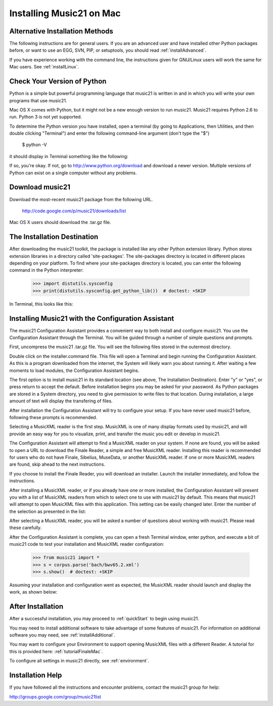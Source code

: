 .. _installMac:


Installing Music21 on Mac
============================================



Alternative Installation Methods
----------------------------------------------

The following instructions are for general users. If you are an advanced user and have installed other Python packages before, or want to use an EGG, SVN, PIP, or setuptools, you should read :ref:`installAdvanced`.

If you have experience working with the command line, the instructions given for GNU/Linux users will work the same for Mac users. See :ref:`installLinux`.



Check Your Version of Python
----------------------------------------------

Python is a simple but powerful programming language that music21
is written in and in which you will write your own programs that 
use music21.  

Mac OS X comes with Python, but it might not be a new enough version 
to run music21. Music21 requires Python 2.6 to run. Python 3 is not yet supported. 

To determine the Python version you have installed, open a terminal (by going to Applications, then Utilities, and then double clicking "Terminal") and enter the following command-line argument (don't type the "$")

    $ python -V

it should display in Terminal something like the following:

.. image:: images/macScreenPythonVersion.*
    :width: 650


If so, you're okay.  If not, go to http://www.python.org/download
and download a newer version.  Multiple versions of Python can exist 
on a single computer without any problems. 


Download music21 
----------------------------------------------

Download the most-recent music21 package from the following URL. 

    http://code.google.com/p/music21/downloads/list

Mac OS X users should download the .tar.gz file. 




The Installation Destination
----------------------------------------------

After downloading the music21 toolkit, the package is installed like any other Python extension library. Python stores extension libraries in a directory called 'site-packages'. The site-packages directory is located in different places depending on your platform. To find where your site-packages directory is located, you can enter the following command in the Python interpreter:

    >>> import distutils.sysconfig
    >>> print(distutils.sysconfig.get_python_lib())  # doctest: +SKIP

In Terminal, this looks like this:

.. image:: images/macScreenSitePackages.*
    :width: 650



Installing Music21 with the Configuration Assistant
-----------------------------------------------------


The music21 Configuration Assistant provides a convenient way to both install and configure music21. You use the Configuration Assistant through the Terminal. You will be guided through a number of simple questions and prompts.


First, uncompress the music21 .tar.gz file. You will see the following files stored in the outermost directory.


.. image:: images/macScreenMusic21Folder.*
    :width: 650


Double click on the installer.command file. This file will open a Terminal and begin running the Configuration Assistant. As this is a program downloaded from the internet, the System will likely warn you about running it. After waiting a few moments to load modules, the Configuration Assistant begins. 


.. image:: images/macScreenConfigAssistantStart.*
    :width: 650


The first option is to install music21 in its standard location (see above, The Installation Destination). Enter "y" or "yes", or press return to accept the default. Before installation begins you may be asked for your password. As Python packages are stored in a System directory, you need to give permission to write files to that location. During installation, a large amount of text will display the transfering of files. 


.. image:: images/macScreenConfigAssistantStart.*
    :width: 650


After installation the Configuration Assistant will try to configure your setup. If you have never used music21 before, following these prompts is recommended. 

Selecting a MusicXML reader is the first step. MusicXML is one of many display formats used by music21, and will provide an easy way for you to visualize, print, and transfer the music you edit or develop in music21. 

The Configuration Assistant will attempt to find a MusicXML reader on your system. If none are found, you will be asked to open a URL to download the Finale Reader, a simple and free MusicXML reader. Installing this reader is recommended for users who do not have Finale, Sibelius, MuseData, or another MusicXML reader. If one or more MusicXML readers are found, skip ahead to the next instructions.


.. image:: images/macScreenConfigAssistantReader.*
    :width: 650


If you choose to install the Finale Reader, you will download an installer. Launch the installer immediately, and follow the instructions. 


.. image:: images/macScreenConfigAssistantFinaleInstall.*
    :width: 650


After installing a MusicXML reader, or if you already have one or more installed, the Configuration Assistant will present you with a list of MusicXML readers from which to select one to use with music21 by default. This means that music21 will attempt to open MusicXML files with this application. This setting can be easily changed later. Enter the number of the selection as presented in the list:


.. image:: images/macScreenConfigAssistantSelect.*
    :width: 650


After selecting a MusicXML reader, you will be asked a number of questions about working with music21. Please read these carefully. 


.. image:: images/macScreenConfigAssistantQuestions.*
    :width: 650


After the Configuration Assistant is complete, you can open a fresh Terminal window, enter python, and execute a bit of music21 code to test your installation and MusicXML reader configuration:


    >>> from music21 import *
    >>> s = corpus.parse('bach/bwv65.2.xml')
    >>> s.show()  # doctest: +SKIP


Assuming your installation and configuration went as expected, the MusicXML reader should launch and display the work, as shown below:


.. image:: images/macScreenShow.*
    :width: 650





After Installation
-------------------------------

After a successful installation, you may proceed to :ref:`quickStart` to 
begin using music21.

You may need to install additional software to take advantage of some features of music21. For information on additional software you may need, see :ref:`installAdditional`.

You may want to configure your Environment to support opening MusicXML files with a different Reader. A tutorial for this is provided here: :ref:`tutorialFinaleMac`.

To configure all settings in music21 directly, see :ref:`environment`.





Installation Help
-------------------------------

If you have followed all the instructions and encounter problems, contact the music21 group for help:

http://groups.google.com/group/music21list






